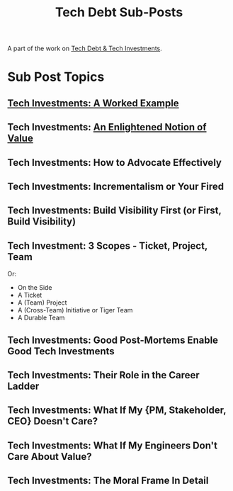 :PROPERTIES:
:ID:       72DCBC9C-C4D0-43FD-8CAD-F58302285461
:END:
#+title: Tech Debt Sub-Posts
#+filetags: :BlogPost:

A part of the work on [[id:0DF854F9-29C7-4E07-B4C6-D8215976C253][Tech Debt & Tech Investments]].

* Sub Post Topics

** [[id:6D87D2DF-8394-4734-9850-E10CFBBD3190][Tech Investments: A Worked Example]]

** Tech Investments: [[id:DD6654A5-D28B-4FCA-BA2B-4867C1BE47E4][An Enlightened Notion of Value]]

** Tech Investments: How to Advocate Effectively

** Tech Investments: Incrementalism or Your Fired

** Tech Investments: Build Visibility First (or First, Build Visibility)

** Tech Investment: 3 Scopes - Ticket, Project, Team
Or:
 - On the Side
 - A Ticket
 - A (Team) Project
 - A (Cross-Team) Initiative or Tiger Team
 - A Durable Team

** Tech Investments: Good Post-Mortems Enable Good Tech Investments

** Tech Investments: Their Role in the Career Ladder

** Tech Investments: What If My {PM, Stakeholder, CEO} Doesn't Care?

** Tech Investments: What If My Engineers Don't Care About Value?

** Tech Investments: The Moral Frame In Detail
